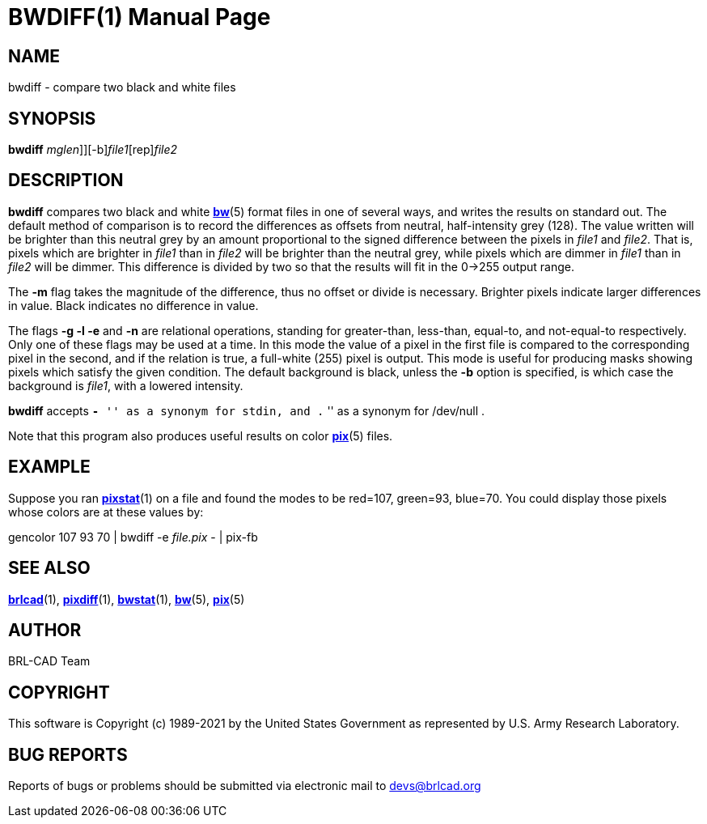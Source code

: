 = BWDIFF(1)
BRL-CAD Team
:doctype: manpage
:man manual: BRL-CAD
:man source: BRL-CAD
:page-layout: base

== NAME

bwdiff - compare two black and white files

== SYNOPSIS

*[cmd]#bwdiff#* [-[[rep]_mglen_]][-b][rep]_file1_[rep]_file2_

== DESCRIPTION

*[cmd]#bwdiff#* compares two black and white xref:man:5/bw.adoc[*bw*](5) format files in one of several ways, and writes the results on standard out. The default method of comparison is to record the differences as offsets from neutral, half-intensity grey (128). The value written will be brighter than this neutral grey by an amount proportional to the signed difference between the pixels in __file1__ and __file2__. That is, pixels which are brighter in __file1__ than in __file2__ will be brighter than the neutral grey, while pixels which are dimmer in __file1__ than in __file2__ will be dimmer. This difference is divided by two so that the results will fit in the 0->255 output range.

The *[opt]#-m#* flag takes the magnitude of the difference, thus no offset or divide is necessary.  Brighter pixels indicate larger differences in value.  Black indicates no difference in value.

The flags *[opt]#-g -l -e#* and *[opt]#-n#* are relational operations, standing for greater-than, less-than, equal-to, and not-equal-to respectively.  Only one of these flags may be used at a time.  In this mode the value of a pixel in the first file is compared to the corresponding pixel in the second, and if the relation is true, a full-white (255) pixel is output. This mode is useful for producing masks showing pixels which satisfy the given condition. The default background is black, unless the *[opt]#-b#* option is specified, is which case the background is __file1__, with a lowered intensity.

*[cmd]#bwdiff#* accepts ``*[opt]#-#* '' as a synonym for stdin, and ```$$.$$` '' as a synonym for /dev/null .

Note that this program also produces useful results on color xref:man:5/pix.adoc[*pix*](5) files.

== EXAMPLE

Suppose you ran xref:man:1/pixstat.adoc[*pixstat*](1) on a file and found the modes to be red=107, green=93, blue=70. You could display those pixels whose colors are at these values by:

gencolor 107 93 70 | bwdiff -e _file.pix_ - | pix-fb

== SEE ALSO

xref:man:1/brlcad.adoc[*brlcad*](1), xref:man:1/pixdiff.adoc[*pixdiff*](1), xref:man:1/bwstat.adoc[*bwstat*](1), xref:man:5/bw.adoc[*bw*](5), xref:man:5/pix.adoc[*pix*](5)

== AUTHOR

BRL-CAD Team

== COPYRIGHT

This software is Copyright (c) 1989-2021 by the United States Government as represented by U.S. Army Research Laboratory.

== BUG REPORTS

Reports of bugs or problems should be submitted via electronic mail to mailto:devs@brlcad.org[]